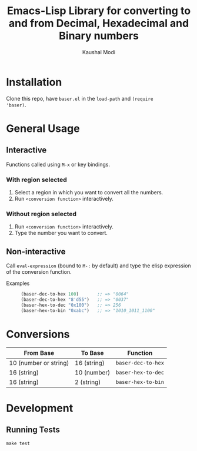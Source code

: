 #+title: Emacs-Lisp Library for converting to and from Decimal, Hexadecimal and Binary numbers
#+author: Kaushal Modi

[[https://github.com/kaushalmodi/baser/actions][https://github.com/kaushalmodi/baser/actions/workflows/test.yml/badge.svg]] [[https://www.gnu.org/licenses/gpl-3.0][https://img.shields.io/badge/License-GPL%20v3-blue.svg]]

* Installation
Clone this repo, have ~baser.el~ in the ~load-path~ and ~(require
'baser)~.
* General Usage
** Interactive
Functions called using ~M-x~ or key bindings.
*** With region selected
1. Select a region in which you want to convert all the numbers.
2. Run ~<conversion function>~ interactively.
*** Without region selected
1. Run ~<conversion function>~ interactively.
2. Type the number you want to convert.
** Non-interactive
Call ~eval-expression~ (bound to ~M-:~ by default) and type the elisp
expression of the conversion function.

- Examples ::
  #+begin_src emacs-lisp
  (baser-dec-to-hex 100)       ;; => "0064"
  (baser-dec-to-hex "8'd55")   ;; => "0037"
  (baser-hex-to-dec "0x100")   ;; => 256
  (baser-hex-to-bin "0xabc")   ;; => "1010_1011_1100"
  #+end_src
* Conversions
|-----------------------+-------------+--------------------|
| From Base             | To Base     | Function           |
|-----------------------+-------------+--------------------|
| 10 (number or string) | 16 (string) | ~baser-dec-to-hex~ |
| 16 (string)           | 10 (number) | ~baser-hex-to-dec~ |
| 16 (string)           | 2 (string)  | ~baser-hex-to-bin~ |
|-----------------------+-------------+--------------------|
* Development
** Running Tests
#+begin_src shell
make test
#+end_src
